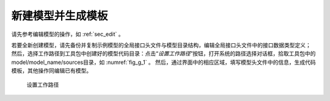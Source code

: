 新建模型并生成模板
===================

请先参考编辑模型的操作，如 :ref:`sec_edit` 。

若要全新创建模型，请先备份并复制示例模型的全局接口头文件与模型目录结构，编辑全局接口头文件中的接口数据类型定义；
然后，选择工作路径到工具包中创建好的模型代码目录：点击“*设置工作路径*”按钮，打开系统的路径选择对话框，拾取工具包中的model/model_name/sources目录，如 :numref:`fig_g_1` 。
然后，通过界面中的相应区域，填写模型头文件中的信息，生成代码模板，其他操作同编辑已有模型。

.. _fig_g_1:
.. figure:: 1.png
    :scale: 50%

    设置工作路径